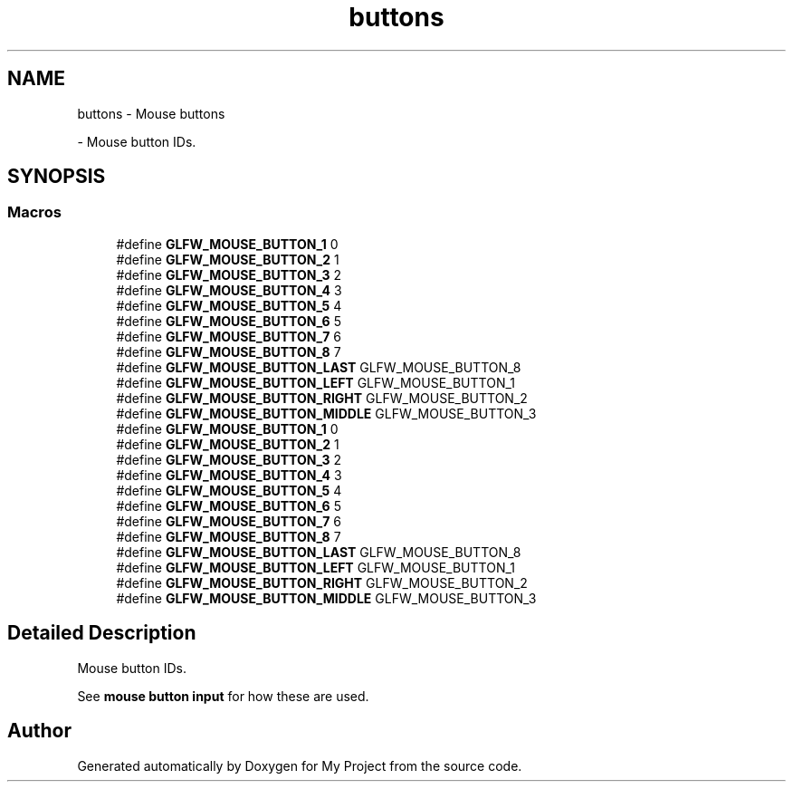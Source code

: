 .TH "buttons" 3 "Wed Feb 1 2023" "Version Version 0.0" "My Project" \" -*- nroff -*-
.ad l
.nh
.SH NAME
buttons \- Mouse buttons
.PP
 \- Mouse button IDs\&.  

.SH SYNOPSIS
.br
.PP
.SS "Macros"

.in +1c
.ti -1c
.RI "#define \fBGLFW_MOUSE_BUTTON_1\fP   0"
.br
.ti -1c
.RI "#define \fBGLFW_MOUSE_BUTTON_2\fP   1"
.br
.ti -1c
.RI "#define \fBGLFW_MOUSE_BUTTON_3\fP   2"
.br
.ti -1c
.RI "#define \fBGLFW_MOUSE_BUTTON_4\fP   3"
.br
.ti -1c
.RI "#define \fBGLFW_MOUSE_BUTTON_5\fP   4"
.br
.ti -1c
.RI "#define \fBGLFW_MOUSE_BUTTON_6\fP   5"
.br
.ti -1c
.RI "#define \fBGLFW_MOUSE_BUTTON_7\fP   6"
.br
.ti -1c
.RI "#define \fBGLFW_MOUSE_BUTTON_8\fP   7"
.br
.ti -1c
.RI "#define \fBGLFW_MOUSE_BUTTON_LAST\fP   GLFW_MOUSE_BUTTON_8"
.br
.ti -1c
.RI "#define \fBGLFW_MOUSE_BUTTON_LEFT\fP   GLFW_MOUSE_BUTTON_1"
.br
.ti -1c
.RI "#define \fBGLFW_MOUSE_BUTTON_RIGHT\fP   GLFW_MOUSE_BUTTON_2"
.br
.ti -1c
.RI "#define \fBGLFW_MOUSE_BUTTON_MIDDLE\fP   GLFW_MOUSE_BUTTON_3"
.br
.ti -1c
.RI "#define \fBGLFW_MOUSE_BUTTON_1\fP   0"
.br
.ti -1c
.RI "#define \fBGLFW_MOUSE_BUTTON_2\fP   1"
.br
.ti -1c
.RI "#define \fBGLFW_MOUSE_BUTTON_3\fP   2"
.br
.ti -1c
.RI "#define \fBGLFW_MOUSE_BUTTON_4\fP   3"
.br
.ti -1c
.RI "#define \fBGLFW_MOUSE_BUTTON_5\fP   4"
.br
.ti -1c
.RI "#define \fBGLFW_MOUSE_BUTTON_6\fP   5"
.br
.ti -1c
.RI "#define \fBGLFW_MOUSE_BUTTON_7\fP   6"
.br
.ti -1c
.RI "#define \fBGLFW_MOUSE_BUTTON_8\fP   7"
.br
.ti -1c
.RI "#define \fBGLFW_MOUSE_BUTTON_LAST\fP   GLFW_MOUSE_BUTTON_8"
.br
.ti -1c
.RI "#define \fBGLFW_MOUSE_BUTTON_LEFT\fP   GLFW_MOUSE_BUTTON_1"
.br
.ti -1c
.RI "#define \fBGLFW_MOUSE_BUTTON_RIGHT\fP   GLFW_MOUSE_BUTTON_2"
.br
.ti -1c
.RI "#define \fBGLFW_MOUSE_BUTTON_MIDDLE\fP   GLFW_MOUSE_BUTTON_3"
.br
.in -1c
.SH "Detailed Description"
.PP 
Mouse button IDs\&. 

See \fBmouse button input\fP for how these are used\&. 
.SH "Author"
.PP 
Generated automatically by Doxygen for My Project from the source code\&.
